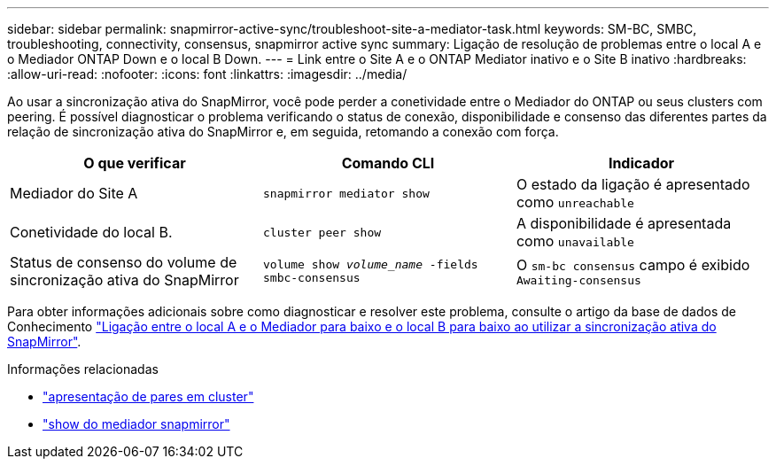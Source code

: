 ---
sidebar: sidebar 
permalink: snapmirror-active-sync/troubleshoot-site-a-mediator-task.html 
keywords: SM-BC, SMBC, troubleshooting, connectivity, consensus, snapmirror active sync 
summary: Ligação de resolução de problemas entre o local A e o Mediador ONTAP Down e o local B Down. 
---
= Link entre o Site A e o ONTAP Mediator inativo e o Site B inativo
:hardbreaks:
:allow-uri-read: 
:nofooter: 
:icons: font
:linkattrs: 
:imagesdir: ../media/


[role="lead"]
Ao usar a sincronização ativa do SnapMirror, você pode perder a conetividade entre o Mediador do ONTAP ou seus clusters com peering. É possível diagnosticar o problema verificando o status de conexão, disponibilidade e consenso das diferentes partes da relação de sincronização ativa do SnapMirror e, em seguida, retomando a conexão com força.

[cols="3"]
|===
| O que verificar | Comando CLI | Indicador 


| Mediador do Site A | `snapmirror mediator show` | O estado da ligação é apresentado como `unreachable` 


| Conetividade do local B. | `cluster peer show` | A disponibilidade é apresentada como `unavailable` 


| Status de consenso do volume de sincronização ativa do SnapMirror | `volume show _volume_name_ -fields smbc-consensus` | O `sm-bc consensus` campo é exibido `Awaiting-consensus` 
|===
Para obter informações adicionais sobre como diagnosticar e resolver este problema, consulte o artigo da base de dados de Conhecimento link:https://kb.netapp.com/Advice_and_Troubleshooting/Data_Protection_and_Security/SnapMirror/Link_between_Site_A_and_Mediator_down_and_Site_B_down_when_using_SM-BC["Ligação entre o local A e o Mediador para baixo e o local B para baixo ao utilizar a sincronização ativa do SnapMirror"^].

.Informações relacionadas
* link:https://docs.netapp.com/us-en/ontap-cli/cluster-peer-show.html["apresentação de pares em cluster"^]
* link:https://docs.netapp.com/us-en/ontap-cli/snapmirror-mediator-show.html["show do mediador snapmirror"^]

